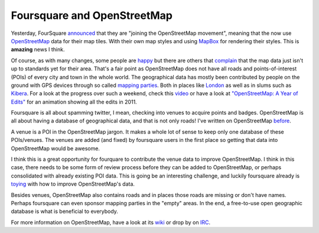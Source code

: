 Foursquare and OpenStreetMap
============================

.. articleMetaData::
   :Where: Montréal, Canada
   :Date: 2012-03-01 11:43 America/Montreal
   :Tags: blog, php
   :Short: 4sq-osm

.. image:: /images/content/foursquare-osm.png
   :align: left

Yesterday, FourSquare announced_ that they are "joining the OpenStreetMap
movement", meaning that the now use OpenStreetMap_ data for their map tiles.
With their own map styles and using MapBox_ for rendering their styles.
This is **amazing** news I think.

Of course, as with many changes, some people are happy_ but there are others
that complain_ that the map data just isn't up to standards yet for their area.
That's a fair point as OpenStreetMap does not have all roads and
points-of-interest (POIs) of every city and town in the whole world. The
geographical data has mostly been contributed by people on the ground with GPS
devices through so called `mapping parties`_. Both in places like London_ as
well as in slums such as Kibera_. For a look at the progress over such a weekend,
check this video_ or have a look at `"OpenStreetMap: A Year of Edits"`_ for
an animation showing all the edits in 2011.

Foursquare is all about spamming twitter, I mean, checking into venues
to acquire points and badges. OpenStreetMap is all about having a database
of geographical data, and that is not only roads! I've written on OpenStreetMap
before_.

A venue is a POI in the OpenStreetMap jargon. It makes a whole lot of sense to
keep only one database of these POIs/venues. The venues are added (and fixed)
by foursquare users in the first place so getting that data into OpenStreetMap
would be awesome.

I think this is a great opportunity for fourquare to contribute the
venue data to improve OpenStreetMap. I think in this case, there needs to be
some form of review process before they can be added to OpenStreetMap, or
perhaps consolidated with already existing POI data. This is going be an
interesting challenge, and luckily foursquare already is toying_ with how to
improve OpenStreetMap's data.

Besides venues, OpenStreetMap also contains roads and in places those roads are
missing or don't have names. Perhaps foursquare can even sponsor mapping
parties in the "empty" areas.  In the end, a free-to-use open geographic
database is what is beneficial to everybody. 

For more information on OpenStreetMap, have a look at its wiki_ or drop by on 
IRC_.

.. _announced: http://blog.foursquare.com/2012/02/29/foursquare-is-joining-the-openstreetmap-movement-say-hi-to-pretty-new-maps/
.. _OpenStreetMap: http://www.openstreetmap.org/
.. _MapBox: http://mapbox.com
.. _London: http://wiki.openstreetmap.org/wiki/London/Summer_2011_mapping_parties
.. _Kibera: http://mapkibera.org/
.. _happy: http://blog.foursquare.com/2012/02/29/foursquare-is-joining-the-openstreetmap-movement-say-hi-to-pretty-new-maps/#comment-453335876
.. _complain: http://blog.foursquare.com/2012/02/29/foursquare-is-joining-the-openstreetmap-movement-say-hi-to-pretty-new-maps/#comment-453041717a
.. _toying: http://blog.foursquare.com/2012/02/29/foursquare-is-joining-the-openstreetmap-movement-say-hi-to-pretty-new-maps/#comment-452722147
.. _`mapping parties`: http://wiki.openstreetmap.org/wiki/Mapping_party
.. _video: http://vimeo.com/37255594
.. _`"OpenStreetMap: A Year of Edits"`: http://drck.me/osmyoe11-9nz
.. _before: http://drck.me/what-is-osm-8my
.. _wiki: http://wiki.openstreetmap.org/wiki/Main_Page
.. _IRC: http://wiki.openstreetmap.org/wiki/Irc

